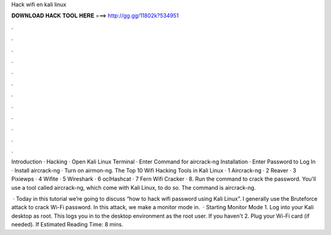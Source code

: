 Hack wifi en kali linux



𝐃𝐎𝐖𝐍𝐋𝐎𝐀𝐃 𝐇𝐀𝐂𝐊 𝐓𝐎𝐎𝐋 𝐇𝐄𝐑𝐄 ===> http://gg.gg/11802k?534951



.



.



.



.



.



.



.



.



.



.



.



.

Introduction · Hacking · Open Kali Linux Terminal · Enter Command for aircrack-ng Installation · Enter Password to Log In · Install aircrack-ng · Turn on airmon-ng. The Top 10 Wifi Hacking Tools in Kali Linux · 1 Aircrack-ng · 2 Reaver · 3 Pixiewps · 4 Wifite · 5 Wireshark · 6 oclHashcat · 7 Fern Wifi Cracker · 8. Run the command to crack the password. You'll use a tool called aircrack-ng, which come with Kali Linux, to do so. The command is aircrack-ng.

 · Today in this tutorial we’re going to discuss “how to hack wifi password using Kali Linux”. I generally use the Bruteforce attack to crack Wi-Fi password. In this attack, we make a monitor mode in.  · Starting Monitor Mode 1. Log into your Kali desktop as root. This logs you in to the desktop environment as the root user. If you haven't 2. Plug your Wi-Fi card (if needed). If Estimated Reading Time: 8 mins.

